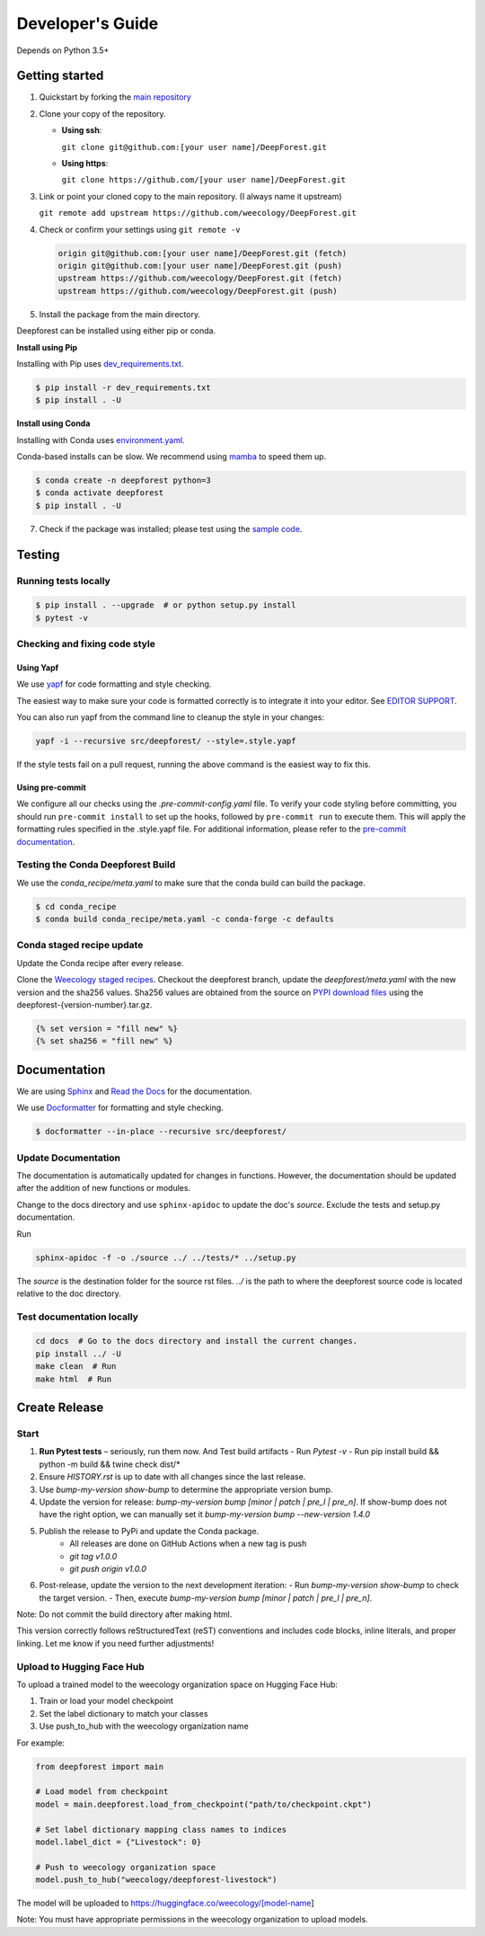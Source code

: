 Developer's Guide
=================

Depends on Python 3.5+

Getting started
---------------

1. Quickstart by forking the `main repository <https://github.com/weecology/DeepForest>`_

2. Clone your copy of the repository.

   - **Using ssh**:
   
     ``git clone git@github.com:[your user name]/DeepForest.git``

   - **Using https**:

     ``git clone https://github.com/[your user name]/DeepForest.git``

3. Link or point your cloned copy to the main repository. (I always
   name it upstream)

   ``git remote add upstream https://github.com/weecology/DeepForest.git``

4. Check or confirm your settings using ``git remote -v``

   .. code-block:: text

      origin git@github.com:[your user name]/DeepForest.git (fetch)
      origin git@github.com:[your user name]/DeepForest.git (push)
      upstream https://github.com/weecology/DeepForest.git (fetch)
      upstream https://github.com/weecology/DeepForest.git (push)

5. Install the package from the main directory.

Deepforest can be installed using either pip or conda.

**Install using Pip**

Installing with Pip uses `dev_requirements.txt <https://github.com/weecology/DeepForest/blob/main/dev_requirements.txt>`_.

.. code-block:: bash

   $ pip install -r dev_requirements.txt
   $ pip install . -U

**Install using Conda**

Installing with Conda uses `environment.yaml <https://github.com/weecology/DeepForest/blob/main/environment.yml>`_.

Conda-based installs can be slow. We recommend using
`mamba <https://mamba.readthedocs.io/en/latest/user_guide/mamba.html#quickstart>`_ to speed them up.

.. code-block:: bash

   $ conda create -n deepforest python=3
   $ conda activate deepforest
   $ pip install . -U

7. Check if the package was installed; please test using the `sample code <https://deepforest.readthedocs.io/en/latest/getting_started.html>`_.

Testing
-------

Running tests locally
^^^^^^^^^^^^^^^^^^^^^

.. code-block:: bash

   $ pip install . --upgrade  # or python setup.py install
   $ pytest -v

Checking and fixing code style
^^^^^^^^^^^^^^^^^^^^^^^^^^^^^^

Using Yapf
""""""""""

We use `yapf <https://github.com/google/yapf>`_ for code formatting and style checking.

The easiest way to make sure your code is formatted correctly is to integrate it into your editor.
See `EDITOR SUPPORT <https://github.com/google/yapf/blob/main/EDITOR%20SUPPORT.md>`_.

You can also run yapf from the command line to cleanup the style in your changes:

.. code-block:: bash

   yapf -i --recursive src/deepforest/ --style=.style.yapf

If the style tests fail on a pull request, running the above command is the easiest way to fix this.

Using pre-commit
""""""""""""""""

We configure all our checks using the `.pre-commit-config.yaml` file. To verify your code styling before committing, you should run ``pre-commit install`` to set up the hooks, followed by ``pre-commit run`` to execute them. This will apply the formatting rules specified in the .style.yapf file. For additional information, please refer to the `pre-commit documentation <https://pre-commit.com/index.html>`_.

Testing the Conda Deepforest Build
^^^^^^^^^^^^^^^^^^^^^^^^^^^^^^^^^^

We use the `conda_recipe/meta.yaml` to make sure that the conda build can build the package.

.. code-block:: bash

   $ cd conda_recipe
   $ conda build conda_recipe/meta.yaml -c conda-forge -c defaults

Conda staged recipe update
^^^^^^^^^^^^^^^^^^^^^^^^^^

Update the Conda recipe after every release.

Clone the `Weecology staged recipes <https://github.com/weecology/staged-recipes>`_.
Checkout the deepforest branch, update the `deepforest/meta.yaml` with the new version and the sha256 values. Sha256 values are obtained from the source on `PYPI download files <https://pypi.org/project/deepforest/#files>`_ using the deepforest-{version-number}.tar.gz.

.. code-block:: jinja

   {% set version = "fill new" %}
   {% set sha256 = "fill new" %}


Documentation
-------------

We are using `Sphinx <http://www.sphinx-doc.org/en/stable/>`_ and `Read the Docs <https://readthedocs.org/>`_ for the documentation.

We use `Docformatter <https://pypi.org/project/docformatter/>`_ for formatting and style checking.

.. code-block:: bash

   $ docformatter --in-place --recursive src/deepforest/

Update Documentation
^^^^^^^^^^^^^^^^^^^^

The documentation is automatically updated for changes in functions.
However, the documentation should be updated after the addition of new functions or modules.

Change to the docs directory and use ``sphinx-apidoc`` to update the doc's `source`. Exclude the tests and setup.py documentation.

Run

.. code-block:: bash

   sphinx-apidoc -f -o ./source ../ ../tests/* ../setup.py

The `source` is the destination folder for the source rst files. `../`
is the path to where the deepforest source code is located relative to
the doc directory.

Test documentation locally
^^^^^^^^^^^^^^^^^^^^^^^^^^

.. code-block:: bash

   cd docs  # Go to the docs directory and install the current changes.
   pip install ../ -U
   make clean  # Run
   make html  # Run

Create Release
--------------

Start
^^^^^

1. **Run Pytest tests** – seriously, run them now. And Test build artifacts
   - Run `Pytest -v`
   - Run pip install build && python -m build && twine check dist/*
2. Ensure `HISTORY.rst` is up to date with all changes since the last release.
3. Use `bump-my-version show-bump` to determine the appropriate version bump.
4. Update the version for release: `bump-my-version bump [minor | patch | pre_l | pre_n]`. If show-bump does not have the right option, we can manually set it `bump-my-version bump --new-version 1.4.0`
5. Publish the release to PyPi and update the Conda package.
    - All releases are done on GitHub Actions when a new tag is push
    - `git tag v1.0.0`
    - `git push origin v1.0.0`
6. Post-release, update the version to the next development iteration:
   - Run `bump-my-version show-bump` to check the target version.
   - Then, execute `bump-my-version bump [minor | patch | pre_l | pre_n]`.

Note:
Do not commit the build directory after making html.

This version correctly follows reStructuredText (reST) conventions and includes code blocks, inline literals, and proper linking. Let me know if you need further adjustments!


Upload to Hugging Face Hub
^^^^^^^^^^^^^^^^^^^^^^^^^^^

To upload a trained model to the weecology organization space on Hugging Face Hub:

1. Train or load your model checkpoint
2. Set the label dictionary to match your classes
3. Use push_to_hub with the weecology organization name

For example:

.. code-block:: python

   from deepforest import main
   
   # Load model from checkpoint
   model = main.deepforest.load_from_checkpoint("path/to/checkpoint.ckpt")
   
   # Set label dictionary mapping class names to indices
   model.label_dict = {"Livestock": 0}
   
   # Push to weecology organization space
   model.push_to_hub("weecology/deepforest-livestock")

The model will be uploaded to https://huggingface.co/weecology/[model-name]

Note: You must have appropriate permissions in the weecology organization to upload models.
